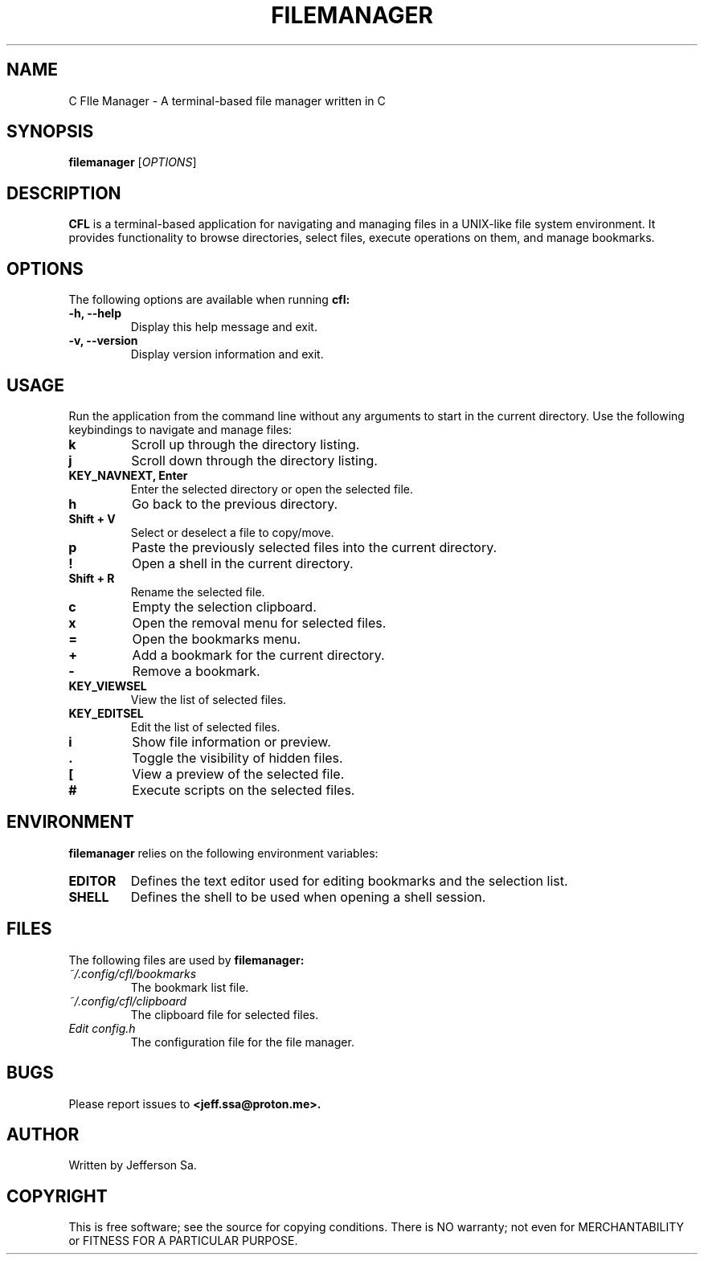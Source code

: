 .\" Manpage for filemanager
.\" Contact: Jefferson <jss.ssa@proton.me>
.\" Date: July 28, 2024
.\" 
.TH FILEMANAGER 1 "July 28, 2024" "Version 1.0" 
.SH NAME
C FIle Manager \- A terminal-based file manager written in C
.SH SYNOPSIS
.B filemanager
[\fIOPTIONS\fR]
.SH DESCRIPTION
.B CFL
is a terminal-based application for navigating and managing files in a UNIX-like file system environment. It provides functionality to browse directories, select files, execute operations on them, and manage bookmarks.

.SH OPTIONS
The following options are available when running
.B cfl:

.TP
.B \-h, \-\-help
Display this help message and exit.

.TP
.B \-v, \-\-version
Display version information and exit.

.SH USAGE
Run the application from the command line without any arguments to start in the current directory. Use the following keybindings to navigate and manage files:

.TP
.B k
Scroll up through the directory listing.

.TP
.B j
Scroll down through the directory listing.

.TP
.B KEY_NAVNEXT, \fBEnter\fR
Enter the selected directory or open the selected file.

.TP
.B h
Go back to the previous directory.

.TP
.B Shift + V
Select or deselect a file to copy/move.

.TP
.B p
Paste the previously selected files into the current directory.

.TP
.B !
Open a shell in the current directory.

.TP
.B Shift + R
Rename the selected file.

.TP
.B c
Empty the selection clipboard.

.TP
.B x
Open the removal menu for selected files.

.TP
.B =
Open the bookmarks menu.

.TP
.B +
Add a bookmark for the current directory.

.TP
.B -
Remove a bookmark.

.TP
.B KEY_VIEWSEL
View the list of selected files.

.TP
.B KEY_EDITSEL
Edit the list of selected files.

.TP
.B i
Show file information or preview.

.TP
.B .
Toggle the visibility of hidden files.

.TP
.B [
View a preview of the selected file.

.TP
.B #
Execute scripts on the selected files.

.SH ENVIRONMENT
.B filemanager
relies on the following environment variables:

.TP
.B EDITOR
Defines the text editor used for editing bookmarks and the selection list.

.TP
.B SHELL
Defines the shell to be used when opening a shell session.

.SH FILES
The following files are used by
.B filemanager:

.TP
.I ~/.config/cfl/bookmarks
The bookmark list file.

.TP
.I ~/.config/cfl/clipboard
The clipboard file for selected files.

.TP
.I Edit config.h
The configuration file for the file manager.

.SH BUGS
Please report issues to
.B <jeff.ssa@proton.me>.

.SH AUTHOR
Written by Jefferson Sa.

.SH COPYRIGHT
This is free software; see the source for copying conditions. There is NO warranty; not even for MERCHANTABILITY or FITNESS FOR A PARTICULAR PURPOSE.

